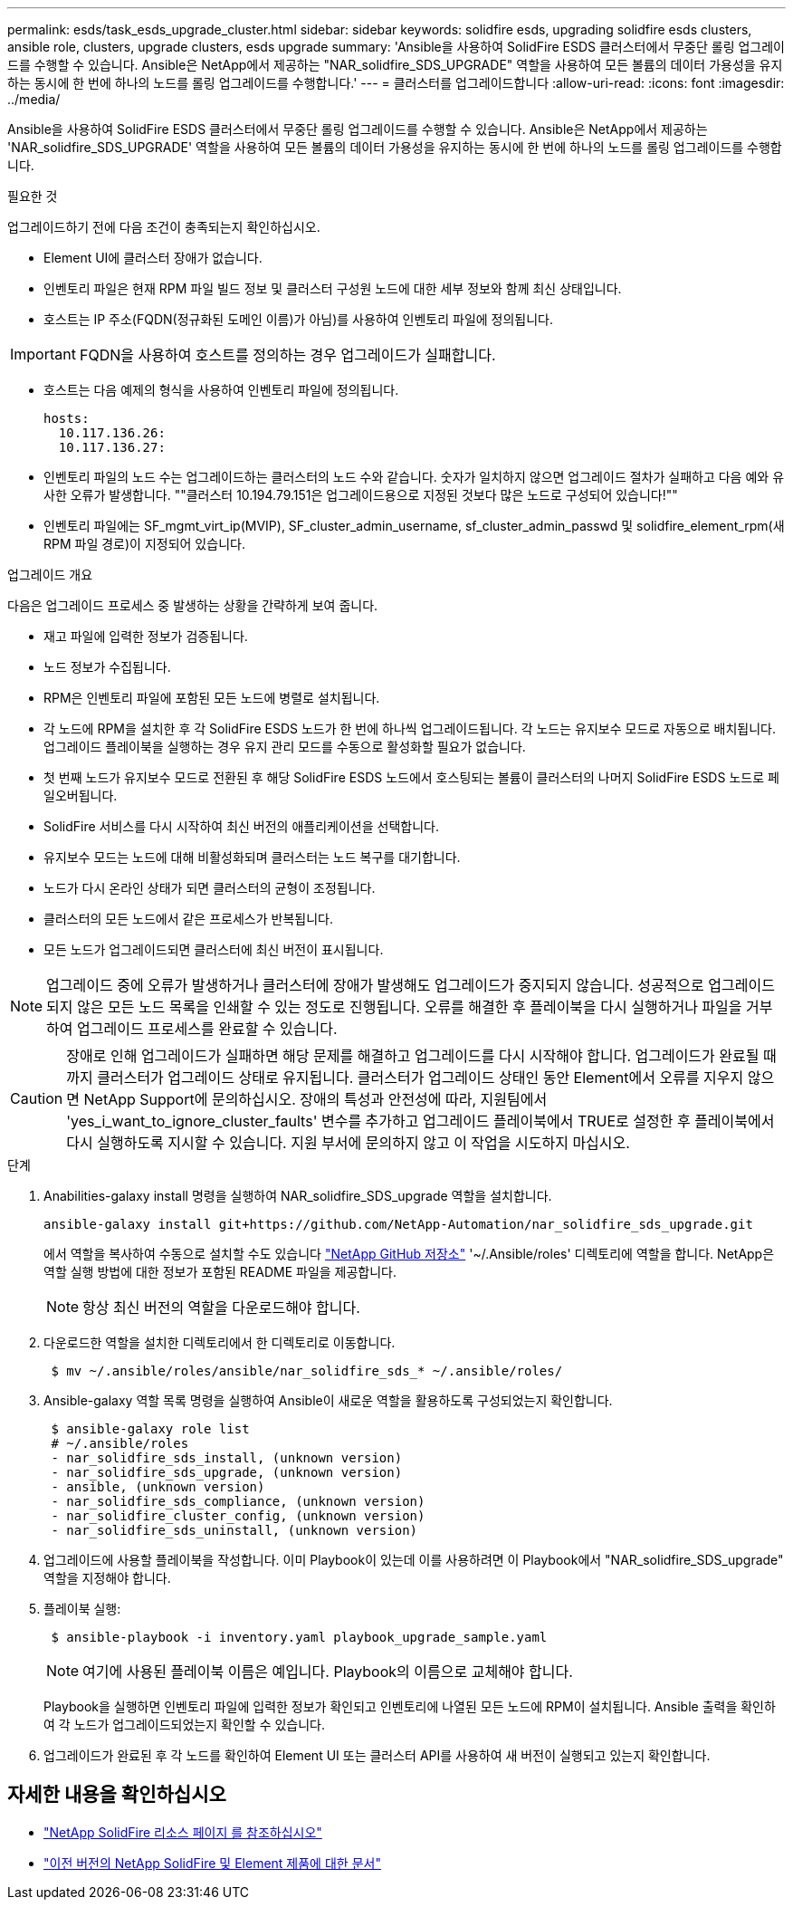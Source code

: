 ---
permalink: esds/task_esds_upgrade_cluster.html 
sidebar: sidebar 
keywords: solidfire esds, upgrading solidfire esds clusters, ansible role, clusters, upgrade clusters, esds upgrade 
summary: 'Ansible을 사용하여 SolidFire ESDS 클러스터에서 무중단 롤링 업그레이드를 수행할 수 있습니다. Ansible은 NetApp에서 제공하는 "NAR_solidfire_SDS_UPGRADE" 역할을 사용하여 모든 볼륨의 데이터 가용성을 유지하는 동시에 한 번에 하나의 노드를 롤링 업그레이드를 수행합니다.' 
---
= 클러스터를 업그레이드합니다
:allow-uri-read: 
:icons: font
:imagesdir: ../media/


[role="lead"]
Ansible을 사용하여 SolidFire ESDS 클러스터에서 무중단 롤링 업그레이드를 수행할 수 있습니다. Ansible은 NetApp에서 제공하는 'NAR_solidfire_SDS_UPGRADE' 역할을 사용하여 모든 볼륨의 데이터 가용성을 유지하는 동시에 한 번에 하나의 노드를 롤링 업그레이드를 수행합니다.

.필요한 것
업그레이드하기 전에 다음 조건이 충족되는지 확인하십시오.

* Element UI에 클러스터 장애가 없습니다.
* 인벤토리 파일은 현재 RPM 파일 빌드 정보 및 클러스터 구성원 노드에 대한 세부 정보와 함께 최신 상태입니다.
* 호스트는 IP 주소(FQDN(정규화된 도메인 이름)가 아님)를 사용하여 인벤토리 파일에 정의됩니다.



IMPORTANT: FQDN을 사용하여 호스트를 정의하는 경우 업그레이드가 실패합니다.

* 호스트는 다음 예제의 형식을 사용하여 인벤토리 파일에 정의됩니다.
+
[listing]
----
hosts:
  10.117.136.26:
  10.117.136.27:
----
* 인벤토리 파일의 노드 수는 업그레이드하는 클러스터의 노드 수와 같습니다. 숫자가 일치하지 않으면 업그레이드 절차가 실패하고 다음 예와 유사한 오류가 발생합니다. ""클러스터 10.194.79.151은 업그레이드용으로 지정된 것보다 많은 노드로 구성되어 있습니다!""
* 인벤토리 파일에는 SF_mgmt_virt_ip(MVIP), SF_cluster_admin_username, sf_cluster_admin_passwd 및 solidfire_element_rpm(새 RPM 파일 경로)이 지정되어 있습니다.


.업그레이드 개요
다음은 업그레이드 프로세스 중 발생하는 상황을 간략하게 보여 줍니다.

* 재고 파일에 입력한 정보가 검증됩니다.
* 노드 정보가 수집됩니다.
* RPM은 인벤토리 파일에 포함된 모든 노드에 병렬로 설치됩니다.
* 각 노드에 RPM을 설치한 후 각 SolidFire ESDS 노드가 한 번에 하나씩 업그레이드됩니다. 각 노드는 유지보수 모드로 자동으로 배치됩니다. 업그레이드 플레이북을 실행하는 경우 유지 관리 모드를 수동으로 활성화할 필요가 없습니다.
* 첫 번째 노드가 유지보수 모드로 전환된 후 해당 SolidFire ESDS 노드에서 호스팅되는 볼륨이 클러스터의 나머지 SolidFire ESDS 노드로 페일오버됩니다.
* SolidFire 서비스를 다시 시작하여 최신 버전의 애플리케이션을 선택합니다.
* 유지보수 모드는 노드에 대해 비활성화되며 클러스터는 노드 복구를 대기합니다.
* 노드가 다시 온라인 상태가 되면 클러스터의 균형이 조정됩니다.
* 클러스터의 모든 노드에서 같은 프로세스가 반복됩니다.
* 모든 노드가 업그레이드되면 클러스터에 최신 버전이 표시됩니다.



NOTE: 업그레이드 중에 오류가 발생하거나 클러스터에 장애가 발생해도 업그레이드가 중지되지 않습니다. 성공적으로 업그레이드되지 않은 모든 노드 목록을 인쇄할 수 있는 정도로 진행됩니다. 오류를 해결한 후 플레이북을 다시 실행하거나 파일을 거부하여 업그레이드 프로세스를 완료할 수 있습니다.


CAUTION: 장애로 인해 업그레이드가 실패하면 해당 문제를 해결하고 업그레이드를 다시 시작해야 합니다. 업그레이드가 완료될 때까지 클러스터가 업그레이드 상태로 유지됩니다. 클러스터가 업그레이드 상태인 동안 Element에서 오류를 지우지 않으면 NetApp Support에 문의하십시오. 장애의 특성과 안전성에 따라, 지원팀에서 'yes_i_want_to_ignore_cluster_faults' 변수를 추가하고 업그레이드 플레이북에서 TRUE로 설정한 후 플레이북에서 다시 실행하도록 지시할 수 있습니다. 지원 부서에 문의하지 않고 이 작업을 시도하지 마십시오.

.단계
. Anabilities-galaxy install 명령을 실행하여 NAR_solidfire_SDS_upgrade 역할을 설치합니다.
+
[listing]
----
ansible-galaxy install git+https://github.com/NetApp-Automation/nar_solidfire_sds_upgrade.git
----
+
에서 역할을 복사하여 수동으로 설치할 수도 있습니다 https://github.com/NetApp-Automation["NetApp GitHub 저장소"^] '~/.Ansible/roles' 디렉토리에 역할을 합니다. NetApp은 역할 실행 방법에 대한 정보가 포함된 README 파일을 제공합니다.

+

NOTE: 항상 최신 버전의 역할을 다운로드해야 합니다.

. 다운로드한 역할을 설치한 디렉토리에서 한 디렉토리로 이동합니다.
+
[listing]
----
 $ mv ~/.ansible/roles/ansible/nar_solidfire_sds_* ~/.ansible/roles/
----
. Ansible-galaxy 역할 목록 명령을 실행하여 Ansible이 새로운 역할을 활용하도록 구성되었는지 확인합니다.
+
[listing]
----
 $ ansible-galaxy role list
 # ~/.ansible/roles
 - nar_solidfire_sds_install, (unknown version)
 - nar_solidfire_sds_upgrade, (unknown version)
 - ansible, (unknown version)
 - nar_solidfire_sds_compliance, (unknown version)
 - nar_solidfire_cluster_config, (unknown version)
 - nar_solidfire_sds_uninstall, (unknown version)
----
. 업그레이드에 사용할 플레이북을 작성합니다. 이미 Playbook이 있는데 이를 사용하려면 이 Playbook에서 "NAR_solidfire_SDS_upgrade" 역할을 지정해야 합니다.
. 플레이북 실행:
+
[listing]
----
 $ ansible-playbook -i inventory.yaml playbook_upgrade_sample.yaml
----
+

NOTE: 여기에 사용된 플레이북 이름은 예입니다. Playbook의 이름으로 교체해야 합니다.

+
Playbook을 실행하면 인벤토리 파일에 입력한 정보가 확인되고 인벤토리에 나열된 모든 노드에 RPM이 설치됩니다. Ansible 출력을 확인하여 각 노드가 업그레이드되었는지 확인할 수 있습니다.

. 업그레이드가 완료된 후 각 노드를 확인하여 Element UI 또는 클러스터 API를 사용하여 새 버전이 실행되고 있는지 확인합니다.




== 자세한 내용을 확인하십시오

* https://www.netapp.com/data-storage/solidfire/documentation/["NetApp SolidFire 리소스 페이지 를 참조하십시오"^]
* https://docs.netapp.com/sfe-122/topic/com.netapp.ndc.sfe-vers/GUID-B1944B0E-B335-4E0B-B9F1-E960BF32AE56.html["이전 버전의 NetApp SolidFire 및 Element 제품에 대한 문서"^]

